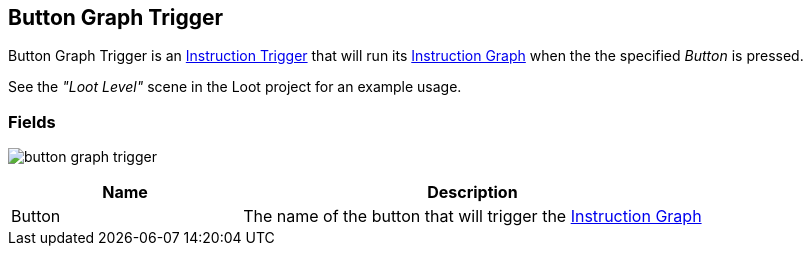 [#manual/button-graph-trigger]

## Button Graph Trigger

Button Graph Trigger is an <<manual/instruction-trigger.html,Instruction Trigger>> that will run its <<manual/instruction-graph.html,Instruction Graph>> when the the specified _Button_ is pressed.

See the _"Loot Level"_ scene in the Loot project for an example usage.

### Fields

image:button-graph-trigger.png[]

[cols="1,2"]
|===
| Name	| Description

| Button	| The name of the button that will trigger the <<manual/instruction-graph.html,Instruction Graph>>
|===

ifdef::backend-multipage_html5[]
<<reference/button-graph-trigger.html,Reference>>
endif::[]